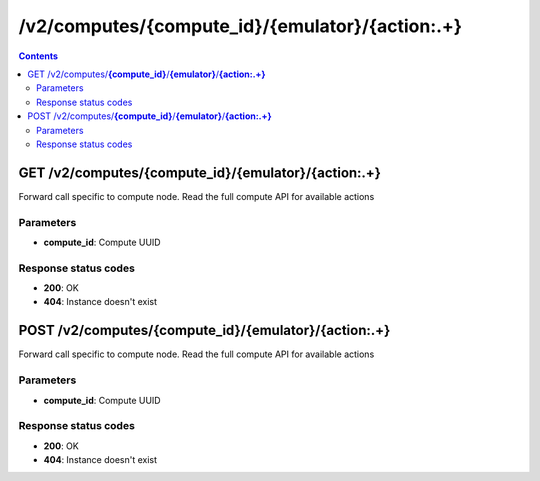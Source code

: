 /v2/computes/{compute_id}/{emulator}/{action:.+}
------------------------------------------------------------------------------------------------------------------------------------------

.. contents::

GET /v2/computes/**{compute_id}**/**{emulator}**/**{action:.+}**
~~~~~~~~~~~~~~~~~~~~~~~~~~~~~~~~~~~~~~~~~~~~~~~~~~~~~~~~~~~~~~~~~~~~~~~~~~~~~~~~~~~~~~~~~~~~~~~~~~~~~~~~~~~~~~~~~~~~~~~~~~~~~~~~~~~~~~~~~~~~~~~~~~~~~~~~~~~~~~
Forward call specific to compute node. Read the full compute API for available actions

Parameters
**********
- **compute_id**: Compute UUID

Response status codes
**********************
- **200**: OK
- **404**: Instance doesn't exist


POST /v2/computes/**{compute_id}**/**{emulator}**/**{action:.+}**
~~~~~~~~~~~~~~~~~~~~~~~~~~~~~~~~~~~~~~~~~~~~~~~~~~~~~~~~~~~~~~~~~~~~~~~~~~~~~~~~~~~~~~~~~~~~~~~~~~~~~~~~~~~~~~~~~~~~~~~~~~~~~~~~~~~~~~~~~~~~~~~~~~~~~~~~~~~~~~
Forward call specific to compute node. Read the full compute API for available actions

Parameters
**********
- **compute_id**: Compute UUID

Response status codes
**********************
- **200**: OK
- **404**: Instance doesn't exist

